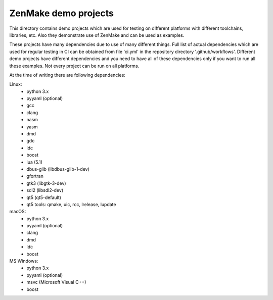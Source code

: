

ZenMake demo projects
=====================

This directory contains demo projects which are used for testing on different
platforms with different toolchains, libraries, etc. Also they demonstrate
use of ZenMake and can be used as examples.

These projects have many dependencies due to use of many different things.
Full list of actual dependencies which are used for regular testing in CI
can be obtained from file 'ci.yml' in the repository directory '.github/workflows'.
Different demo projects have different dependencies and you need to have all of these
dependencies only if you want to run all these examples.
Not every project can be run on all platforms.

At the time of writing there are following dependencies:

Linux:
    - python 3.x
    - pyyaml (optional)
    - gcc
    - clang
    - nasm
    - yasm
    - dmd
    - gdc
    - ldc
    - boost
    - lua (5.1)
    - dbus-glib (libdbus-glib-1-dev)
    - gfortran
    - gtk3 (libgtk-3-dev)
    - sdl2 (libsdl2-dev)
    - qt5 (qt5-default)
    - qt5 tools: qmake, uic, rcc, lrelease, lupdate

macOS:
    - python 3.x
    - pyyaml (optional)
    - clang
    - dmd
    - ldc
    - boost

MS Windows:
    - python 3.x
    - pyyaml (optional)
    - msvc (Microsoft Visual C++)
    - boost
